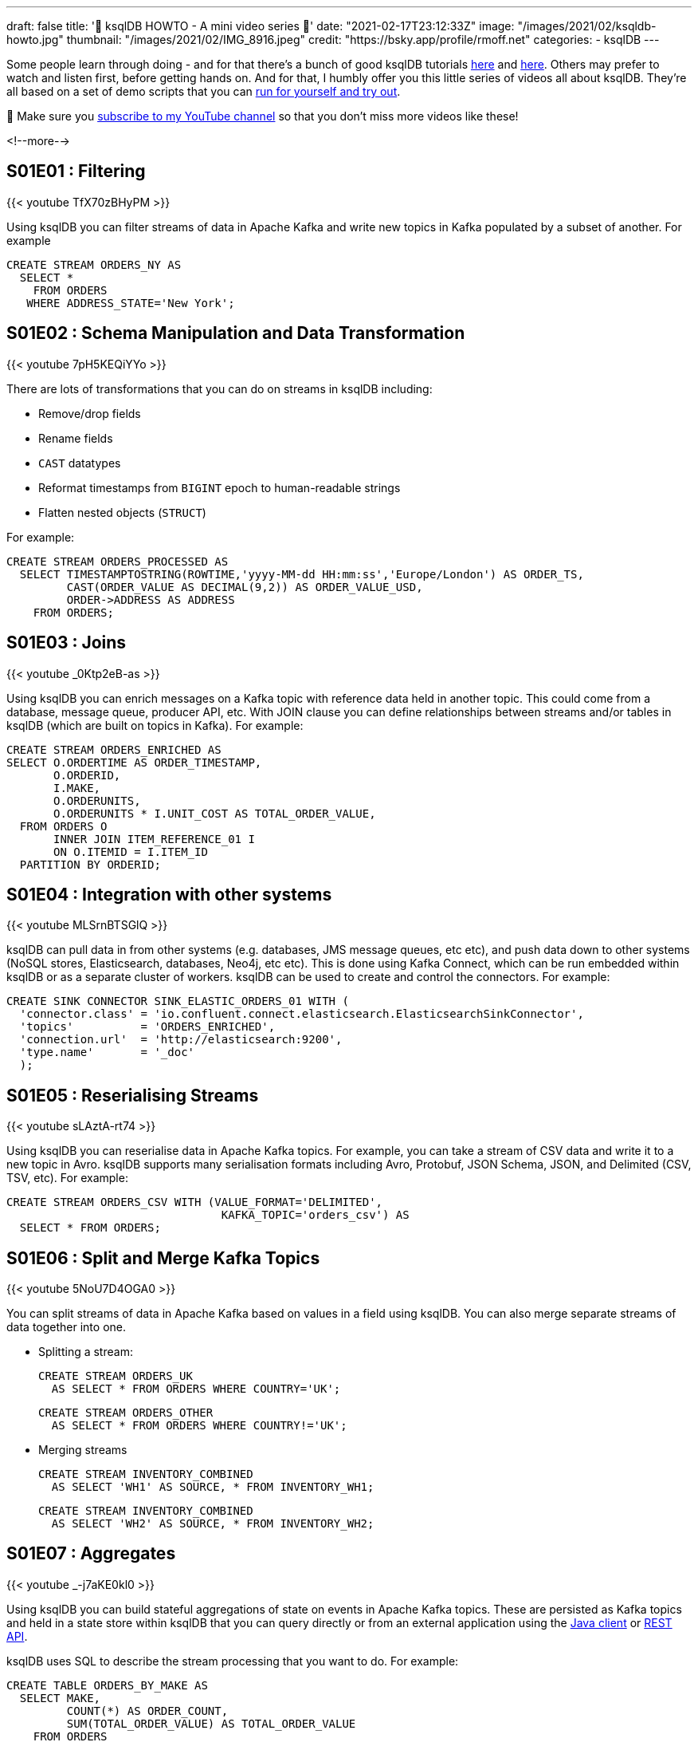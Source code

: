 ---
draft: false
title: '📼 ksqlDB HOWTO - A mini video series 📼'
date: "2021-02-17T23:12:33Z"
image: "/images/2021/02/ksqldb-howto.jpg"
thumbnail: "/images/2021/02/IMG_8916.jpeg"
credit: "https://bsky.app/profile/rmoff.net"
categories:
- ksqlDB
---

:source-highlighter: rouge
:icons: font
:rouge-css: style
:rouge-style: github

Some people learn through doing - and for that there's a bunch of good ksqlDB tutorials https://docs.ksqldb.io/en/latest/tutorials/?utm_source=rmoff&utm_medium=blog&utm_campaign=tm.devx_ch.rmoff_ksqldb-howto&utm_term=rmoff-devx[here] and https://kafka-tutorials.confluent.io/?utm_source=rmoff&utm_medium=blog&utm_campaign=tm.devx_ch.rmoff_ksqldb-howto&utm_term=rmoff-devx[here]. Others may prefer to watch and listen first, before getting hands on. And for that, I humbly offer you this little series of videos all about ksqlDB. They're all based on a set of demo scripts that you can https://github.com/confluentinc/demo-scene/blob/master/introduction-to-ksqldb/demo_introduction_to_ksqldb_02.adoc[run for yourself and try out].

🚨 Make sure you http://youtube.com/rmoff?sub_confirmation=1[subscribe to my YouTube channel] so that you don't miss more videos like these! 

<!--more-->

== S01E01 : Filtering

{{< youtube TfX70zBHyPM >}}

Using ksqlDB you can filter streams of data in Apache Kafka and write new topics in Kafka populated by a subset of another. For example

[source,sql]
----
CREATE STREAM ORDERS_NY AS
  SELECT *
    FROM ORDERS
   WHERE ADDRESS_STATE='New York';
----

== S01E02 : Schema Manipulation and Data Transformation

{{< youtube 7pH5KEQiYYo >}}

There are lots of transformations that you can do on streams in ksqlDB including: 

* Remove/drop fields
* Rename fields
* `CAST` datatypes
* Reformat timestamps from `BIGINT` epoch to human-readable strings
* Flatten nested objects (`STRUCT`)

For example: 

[source,sql]
----
CREATE STREAM ORDERS_PROCESSED AS
  SELECT TIMESTAMPTOSTRING(ROWTIME,'yyyy-MM-dd HH:mm:ss','Europe/London') AS ORDER_TS, 
         CAST(ORDER_VALUE AS DECIMAL(9,2)) AS ORDER_VALUE_USD,
         ORDER->ADDRESS AS ADDRESS
    FROM ORDERS;
----


== S01E03 : Joins

{{< youtube _0Ktp2eB-as >}}

Using ksqlDB you can enrich messages on a Kafka topic with reference data held in another topic. This could come from a database, message queue, producer API, etc. With JOIN clause you can define relationships between streams and/or tables in ksqlDB (which are built on topics in Kafka). For example: 

[source,sql]
----
CREATE STREAM ORDERS_ENRICHED AS
SELECT O.ORDERTIME AS ORDER_TIMESTAMP,
       O.ORDERID,
       I.MAKE,
       O.ORDERUNITS,
       O.ORDERUNITS * I.UNIT_COST AS TOTAL_ORDER_VALUE,
  FROM ORDERS O
       INNER JOIN ITEM_REFERENCE_01 I
       ON O.ITEMID = I.ITEM_ID
  PARTITION BY ORDERID;
----


== S01E04 : Integration with other systems

{{< youtube MLSrnBTSGlQ >}}

ksqlDB can pull data in from other systems (e.g. databases, JMS message queues, etc etc), and push data down to other systems (NoSQL stores, Elasticsearch, databases, Neo4j, etc etc). This is done using Kafka Connect, which can be run embedded within ksqlDB or as a separate cluster of workers. ksqlDB can be used to create and control the connectors. For example: 

[source,sql]
----
CREATE SINK CONNECTOR SINK_ELASTIC_ORDERS_01 WITH (
  'connector.class' = 'io.confluent.connect.elasticsearch.ElasticsearchSinkConnector',
  'topics'          = 'ORDERS_ENRICHED',
  'connection.url'  = 'http://elasticsearch:9200'​,
  'type.name'       = '_doc'
  );
----

== S01E05 : Reserialising Streams

{{< youtube sLAztA-rt74 >}}

Using ksqlDB you can reserialise data in Apache Kafka topics. For example, you can take a stream of CSV data and write it to a new topic in Avro. ksqlDB supports many serialisation formats including Avro, Protobuf, JSON Schema, JSON, and Delimited (CSV, TSV, etc). For example: 

[source,sql]
----
CREATE STREAM ORDERS_CSV WITH (VALUE_FORMAT='DELIMITED',
                                KAFKA_TOPIC='orders_csv') AS
  SELECT * FROM ORDERS;
----

== S01E06 : Split and Merge Kafka Topics

{{< youtube 5NoU7D4OGA0 >}}

You can split streams of data in Apache Kafka based on values in a field using ksqlDB. You can also merge separate streams of data together into one. 

* Splitting a stream: 
+
[source,sql]
----
CREATE STREAM ORDERS_UK 
  AS SELECT * FROM ORDERS WHERE COUNTRY='UK';
----
+
[source,sql]
----
CREATE STREAM ORDERS_OTHER
  AS SELECT * FROM ORDERS WHERE COUNTRY!='UK';
----

* Merging streams
+
[source,sql]
----
CREATE STREAM INVENTORY_COMBINED
  AS SELECT 'WH1' AS SOURCE, * FROM INVENTORY_WH1;
----
+
[source,sql]
----
CREATE STREAM INVENTORY_COMBINED
  AS SELECT 'WH2' AS SOURCE, * FROM INVENTORY_WH2;
----

== S01E07 : Aggregates
   
{{< youtube _-j7aKE0kl0 >}}

Using ksqlDB you can build stateful aggregations of state on events in Apache Kafka topics. These are persisted as Kafka topics and held in a state store within ksqlDB that you can query directly or from an external application using the https://docs.ksqldb.io/en/latest/developer-guide/ksqldb-clients/java-client/?utm_source=rmoff&utm_medium=blog&utm_campaign=tm.devx_ch.rmoff_ksqldb-howto&utm_term=rmoff-devx[Java client] or https://docs.ksqldb.io/en/latest/developer-guide/api/?utm_source=rmoff&utm_medium=blog&utm_campaign=tm.devx_ch.rmoff_ksqldb-howto&utm_term=rmoff-devx[REST API].

ksqlDB uses SQL to describe the stream processing that you want to do. For example:

[source,sql]
----
CREATE TABLE ORDERS_BY_MAKE AS
  SELECT MAKE,
         COUNT(*) AS ORDER_COUNT,
         SUM(TOTAL_ORDER_VALUE) AS TOTAL_ORDER_VALUE
    FROM ORDERS
   GROUP BY MAKE;
----

== S01E08: Time Handling

{{< youtube scpbbl71CD8 >}}

When you do processing in ksqlDB that is based on time (such as windowed aggregations, or stream-stream joins) it is important that you define correctly the timestamp by which you want your data to be processed. This could be the timestamp that's part of the Kafka message metadata, or it could be a field in the value of the Kafka message itself. 

By default ksqlDB will use the timestamp of the Kafka message. You can change this by specifying https://docs.ksqldb.io/en/latest/developer-guide/ksqldb-reference/create-stream/#description?utm_source=rmoff&utm_medium=blog&utm_campaign=tm.devx_ch.rmoff_ksqldb-howto&utm_term=rmoff-devx[`WITH (TIMESTAMP='…'`] in your CREATE STREAM statement, and instead identify a value field to use as the timestamp. 

Use the `ROWTIME` system field to view the timestamp of the ksqlDB row.

== References & Links


* 💾 https://ksqldb.io?utm_source=rmoff&utm_medium=blog&utm_campaign=tm.devx_ch.rmoff_ksqldb-howto&utm_term=rmoff-devx[Run ksqlDB yourself]
* ☁️ https://www.confluent.io/confluent-cloud/tryfree?utm_source=rmoff&utm_medium=blog&utm_campaign=tm.devx_ch.rmoff_ksqldb-howto&utm_term=rmoff-devx[Use ksqlDB as a managed service on Confluent Cloud]
* https://docs.ksqldb.io/en/latest/?utm_source=rmoff&utm_medium=blog&utm_campaign=tm.devx_ch.rmoff_ksqldb-howto&utm_term=rmoff-devx[ksqlDB docs]

== Questions? 

👉 Head over to the https://confluent.io/community/ask-the-community/?utm_source=rmoff&utm_medium=blog&utm_campaign=tm.devx_ch.rmoff_ksqldb-howto&utm_term=rmoff-devx[Confluent Community] forum or Slack group.